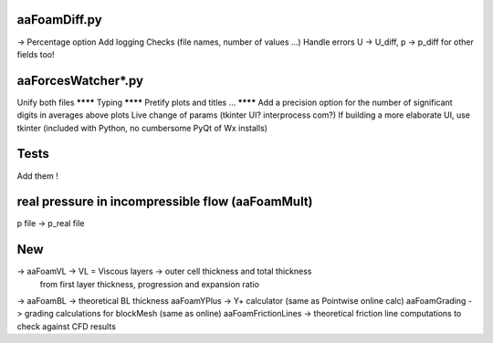 aaFoamDiff.py
-------------

-> Percentage option
Add logging
Checks (file names, number of values ...)
Handle errors
U -> U_diff, p -> p_diff    for other fields too!

aaForcesWatcher*.py
-------------------

Unify both files
******** Typing
******** Pretify plots and titles ...
******** Add a precision option for the number of significant digits in averages above plots
Live change of params (tkinter UI? interprocess com?)
If building a more elaborate UI, use tkinter (included with Python, no cumbersome PyQt of Wx installs)

Tests
-----

Add them !


real pressure in incompressible flow  (aaFoamMult)
------------------------------------
p file -> p_real file


New
---

-> aaFoamVL -> VL = Viscous layers -> outer cell thickness and total thickness
                                     from first layer thickness, progression and expansion ratio
-> aaFoamBL -> theoretical BL thickness
aaFoamYPlus -> Y+ calculator (same as Pointwise online calc)
aaFoamGrading -> grading calculations for blockMesh (same as online)
aaFoamFrictionLines -> theoretical friction line computations to check against CFD results